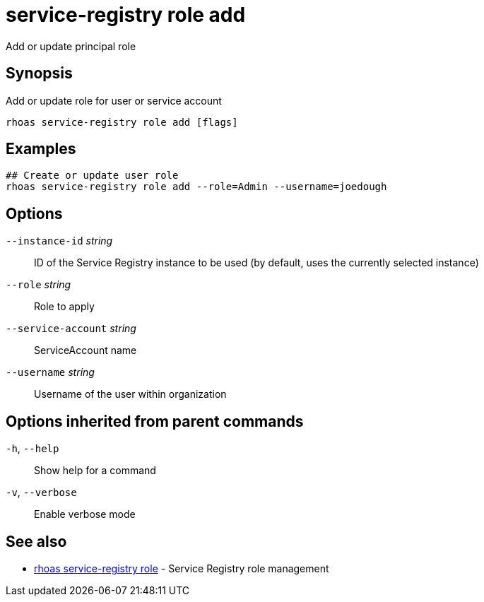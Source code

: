 ifdef::env-github,env-browser[:context: cmd]
[id='ref-service-registry-role-add_{context}']
= service-registry role add

[role="_abstract"]
Add or update principal role

[discrete]
== Synopsis

Add or update role for user or service account

....
rhoas service-registry role add [flags]
....

[discrete]
== Examples

....
## Create or update user role
rhoas service-registry role add --role=Admin --username=joedough

....

[discrete]
== Options

      `--instance-id` _string_::       ID of the Service Registry instance to be used (by default, uses the currently selected instance)
      `--role` _string_::              Role to apply
      `--service-account` _string_::   ServiceAccount name
      `--username` _string_::          Username of the user within organization

[discrete]
== Options inherited from parent commands

  `-h`, `--help`::      Show help for a command
  `-v`, `--verbose`::   Enable verbose mode

[discrete]
== See also


 
* link:{path}#ref-rhoas-service-registry-role_{context}[rhoas service-registry role]	 - Service Registry role management

